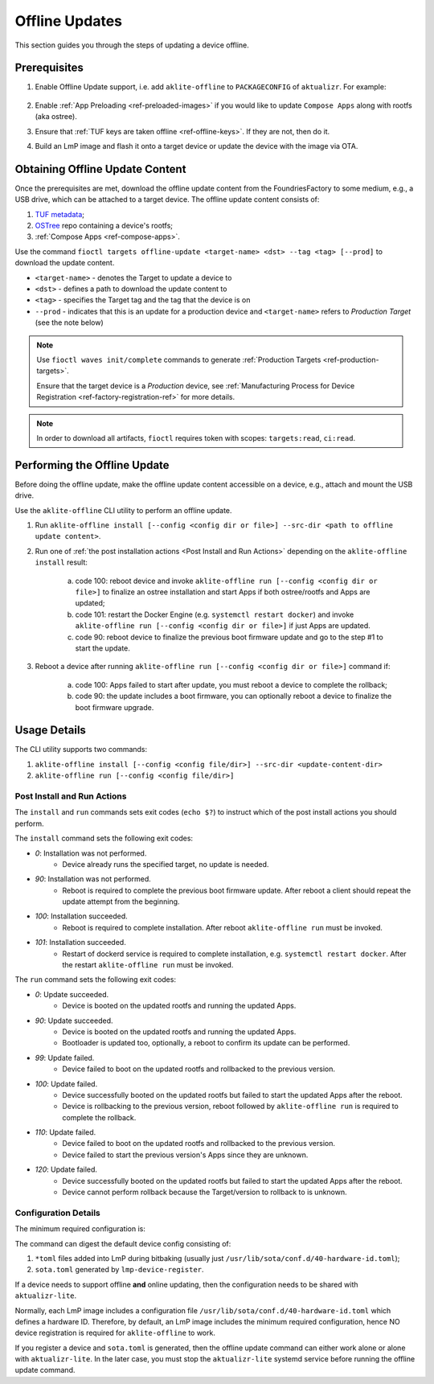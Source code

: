 .. _ug-offline-update:

Offline Updates
===============

This section guides you through the steps of updating a device offline.

Prerequisites
-------------

1. Enable Offline Update support, i.e. add ``aklite-offline`` to ``PACKAGECONFIG`` of ``aktualizr``. For example:

    .. prompt:: text

        cat meta-subscriber-overrides.git/recipes-sota/aktualizr/aktualizr_%.bbappend
        PACKAGECONFIG:append = " aklite-offline"
2. Enable :ref:`App Preloading <ref-preloaded-images>` if you would like to update ``Compose Apps`` along with rootfs (aka ostree).

3. Ensure that :ref:`TUF keys are taken offline <ref-offline-keys>`. If they are not, then do it.

4. Build an LmP image and flash it onto a target device or update the device with the image via OTA.


Obtaining Offline Update Content
--------------------------------
Once the prerequisites are met, download the offline update content from the FoundriesFactory to some medium, e.g., a USB drive, which can be attached to a target device.
The offline update content consists of:

1. `TUF metadata`_;
2. `OSTree`_ repo containing a device's rootfs;
3. :ref:`Compose Apps <ref-compose-apps>`.

Use the command ``fioctl targets offline-update <target-name> <dst> --tag <tag> [--prod]`` to download the update content.

* ``<target-name>`` - denotes the Target to update a device to
* ``<dst>`` - defines a path to download the update content to
* ``<tag>`` - specifies the Target tag and the tag that the device is on
* ``--prod`` - indicates that this is an update for a production device and ``<target-name>`` refers to *Production Target* (see the note below)

.. note::
    Use ``fioctl waves init/complete`` commands to generate :ref:`Production Targets <ref-production-targets>`.

    Ensure that the target device is a *Production* device, see :ref:`Manufacturing Process for Device Registration <ref-factory-registration-ref>` for more details.

.. note::
    In order to download all artifacts, ``fioctl`` requires token with scopes: ``targets:read``, ``ci:read``.

Performing the Offline Update
-----------------------------
Before doing the offline update, make the offline update content accessible on a device, e.g., attach and mount the USB drive.

Use the ``aklite-offline`` CLI utility to perform an offline update.

1. Run ``aklite-offline install [--config <config dir or file>] --src-dir <path to offline update content>``.

2. Run one of :ref:`the post installation actions <Post Install and Run Actions>` depending on the ``aklite-offline install`` result:

    a. code 100: reboot device and invoke ``aklite-offline run [--config <config dir or file>]`` to finalize an ostree installation and start Apps if both ostree/rootfs and Apps are updated;
    b. code 101: restart the Docker Engine (e.g. ``systemctl restart docker``) and invoke ``aklite-offline run [--config <config dir or file>]``  if just Apps are updated.
    c. code 90: reboot device to finalize the previous boot firmware update and go to the step #1 to start the update.

3. Reboot a device after running ``aklite-offline run [--config <config dir or file>]`` command if:

    a. code 100: Apps failed to start after update, you must reboot a device to complete the rollback;
    b. code 90: the update includes a boot firmware, you can optionally reboot a device to finalize the boot firmware upgrade.

Usage Details
-------------
The CLI utility supports two commands:

1. ``aklite-offline install [--config <config file/dir>] --src-dir <update-content-dir>``
2. ``aklite-offline run [--config <config file/dir>]``

.. prompt:: text

    ``--config`` -  Path to a directory that contains one of more ``*.toml`` configuration snippets or a path to a ``*.toml`` file. It may be omitted at all so the command collects config from the snippets found in the default directories/files, as ``aktualizr-lite`` does:

    /usr/lib/sota/conf.d
    /var/sota/sota.toml
    /etc/sota/conf.d/

    ``--src-dir`` - Path to a directory that contains update content downloaded by ``fioctl targets offline-update`` command.


.. _Post Install and Run Actions:

Post Install and Run Actions
~~~~~~~~~~~~~~~~~~~~~~~~~~~~
The ``install`` and ``run`` commands sets exit codes (``echo $?``) to instruct which of the post install actions you should perform.

The ``install`` command sets the following exit codes:

- *0*: Installation was not performed.
    - Device already runs the specified target, no update is needed.
- *90*: Installation was not performed.
    - Reboot is required to complete the previous boot firmware update. After reboot a client should repeat the update attempt from the beginning.
- *100*: Installation succeeded.
    - Reboot is required to complete installation. After reboot ``aklite-offline run`` must be invoked.
- *101*: Installation succeeded.
    - Restart of dockerd service is required to complete installation, e.g. ``systemctl restart docker``. After the restart ``aklite-offline run`` must be invoked.

The ``run`` command sets the following exit codes:

- *0*: Update succeeded.
    - Device is booted on the updated rootfs and running the updated Apps.
- *90*: Update succeeded.
    - Device is booted on the updated rootfs and running the updated Apps.
    - Bootloader is updated too, optionally, a reboot to confirm its update can be performed.
- *99*: Update failed.
    - Device failed to boot on the updated rootfs and rollbacked to the previous version.
- *100*: Update failed.
    - Device successfully booted on the updated rootfs but failed to start the updated Apps after the reboot.
    - Device is rollbacking to the previous version, reboot followed by ``aklite-offline run`` is required to complete the rollback.
- *110*: Update failed.
    - Device failed to boot on the updated rootfs and rollbacked to the previous version.
    - Device failed to start the previous version's Apps since they are unknown.
- *120*: Update failed.
    - Device successfully booted on the updated rootfs but failed to start the updated Apps after the reboot.
    - Device cannot perform rollback because the Target/version to rollback to is unknown.

Configuration Details
~~~~~~~~~~~~~~~~~~~~~

The minimum required configuration is:

.. prompt:: text

    [provision]
    primary_ecu_hardware_id = <>

The command can digest the default device config consisting of:

1. ``*toml`` files added into LmP during bitbaking (usually just ``/usr/lib/sota/conf.d/40-hardware-id.toml``);
2. ``sota.toml`` generated by ``lmp-device-register``.

If a device needs to support offline **and** online updating, then the configuration needs to be shared with ``aktualizr-lite``.

Normally, each LmP image includes a configuration file ``/usr/lib/sota/conf.d/40-hardware-id.toml`` which defines a hardware ID.
Therefore, by default, an LmP image includes the minimum required configuration, hence NO device registration is required for ``aklite-offline`` to work.

If you register a device and ``sota.toml`` is generated, then the offline update command can either work alone or alone with ``aktualizr-lite``.
In the later case, you must stop the ``aktualizr-lite`` systemd service before running the offline update command.


.. _TUF metadata:
   https://theupdateframework.io/metadata/

.. _OSTree:
  https://github.com/ostreedev/ostree
